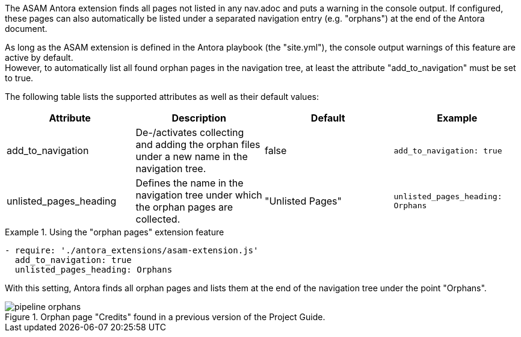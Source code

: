 
//tag::description[]
The ASAM Antora extension finds all pages not listed in any nav.adoc and puts a warning in the console output.
If configured, these pages can also automatically be listed under a separated navigation entry (e.g. "orphans") at the end of the Antora document.
//end::description[]

//tag::how[]
As long as the ASAM extension is defined in the Antora playbook (the "site.yml"), the console output warnings of this feature are active by default. +
However, to automatically list all found orphan pages in the navigation tree, at least the attribute "add_to_navigation" must be set to true.
//end::how[]

//tag::configuration[]
The following table lists the supported attributes as well as their default values:

|===
|Attribute |Description |Default |Example

|add_to_navigation
|De-/activates collecting and adding the orphan files under a new name in the navigation tree.
|false
|`add_to_navigation: true`

|unlisted_pages_heading
|Defines the name in the navigation tree under which the orphan pages are collected.
|"Unlisted Pages"
|`unlisted_pages_heading: Orphans`
|===
//end::configuration[]


//tag::example[]
.Using the "orphan pages" extension feature
====
[source,yaml]
----
- require: './antora_extensions/asam-extension.js'
  add_to_navigation: true
  unlisted_pages_heading: Orphans
----
====

With this setting, Antora finds all orphan pages and lists them at the end of the navigation tree under the point "Orphans".

====
image::pipeline_orphans.png[title='Orphan page "Credits" found in a previous version of the Project Guide.', role="left"]
====
//end::example[]
